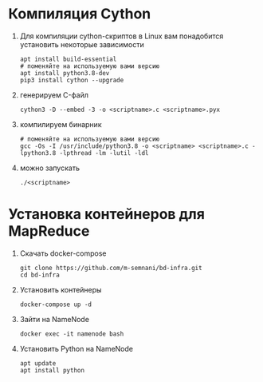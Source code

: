 #+OPTIONS: toc:nil

* Компиляция Cython
  1. Для компиляции cython-скриптов в Linux вам понадобится установить некоторые зависимости
     #+BEGIN_SRC shell :exports code
       apt install build-essential
       # поменяйте на используемую вами версию
       apt install python3.8-dev
       pip3 install cython --upgrade
     #+END_SRC
  2. генерируем C-файл
    #+BEGIN_SRC shell :exports code
      cython3 -D --embed -3 -o <scriptname>.c <scriptname>.pyx
    #+END_SRC
  3. компилируем бинарник
     #+BEGIN_SRC shell :exports code
       # поменяйте на используемую вами версию
       gcc -Os -I /usr/include/python3.8 -o <scriptname> <scriptname>.c -lpython3.8 -lpthread -lm -lutil -ldl
     #+END_SRC
  4. можно запускать
     #+BEGIN_SRC shell :exports code
       ./<scriptname>
     #+END_SRC

* Установка контейнеров для MapReduce
  1. Скачать docker-compose
     #+BEGIN_SRC shell :exports code
       git clone https://github.com/m-semnani/bd-infra.git
       cd bd-infra
     #+END_SRC
  2. Установить контейнеры
     #+BEGIN_SRC shell :exports code
       docker-compose up -d
     #+END_SRC
  3. Зайти на NameNode
     #+BEGIN_SRC shell :exports code
       docker exec -it namenode bash
     #+END_SRC
  4. Установить Python на NameNode
     #+BEGIN_SRC shell :exports code
       apt update
       apt install python
     #+END_SRC
